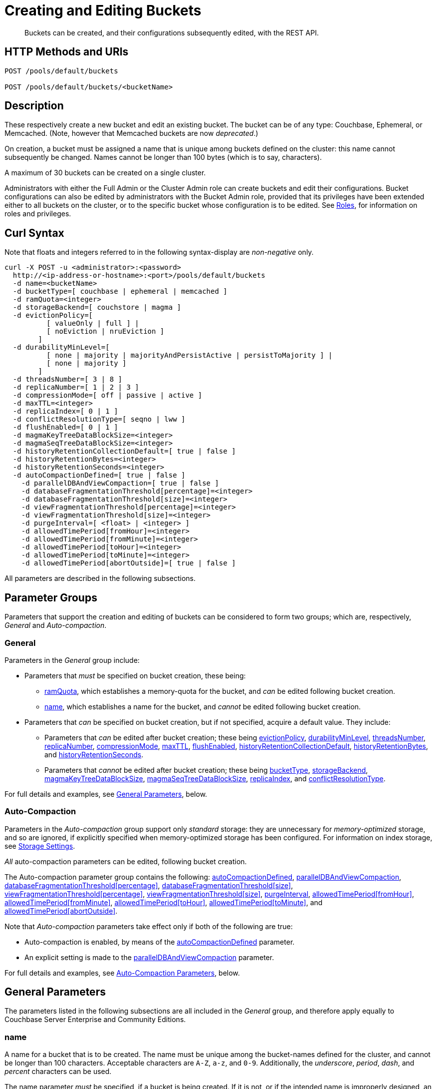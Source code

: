 = Creating and Editing Buckets
:description: Buckets can be created, and their configurations subsequently edited, with the REST API.
:page-aliases: rest-api:rest-bucket-rest-bucket-set-priority,rest-api:rest-bucket-metadata-ejection,rest-api:rest-bucket-parameters,rest-api:rest-bucket-memory-quota
:page-topic-type: reference

[abstract]
{description}

[#http-methods-and-uris]
== HTTP Methods and URIs

----
POST /pools/default/buckets

POST /pools/default/buckets/<bucketName>
----

[#description]
== Description

These respectively create a new bucket and edit an existing bucket.
The bucket can be of any type: Couchbase, Ephemeral, or Memcached.
(Note, however that Memcached buckets are now _deprecated_.)

On creation, a bucket must be assigned a name that is unique among buckets defined on the cluster: this name cannot subsequently be changed.
Names cannot be longer than 100 bytes (which is to say, characters).

A maximum of 30 buckets can be created on a single cluster.

Administrators with either the Full Admin or the Cluster Admin role can create buckets and edit their configurations.
Bucket configurations can also be edited by administrators with the Bucket Admin role, provided that its privileges have been extended either to all buckets on the cluster, or to the specific bucket whose configuration is to be edited.
See xref:learn:security/roles.adoc[Roles], for information on roles and privileges.


[#curl-syntax]
== Curl Syntax

Note that floats and integers referred to in the following syntax-display are _non-negative_ only.

----
curl -X POST -u <administrator>:<password>
  http://<ip-address-or-hostname>:<port>/pools/default/buckets
  -d name=<bucketName>
  -d bucketType=[ couchbase | ephemeral | memcached ]
  -d ramQuota=<integer>
  -d storageBackend=[ couchstore | magma ]
  -d evictionPolicy=[
          [ valueOnly | full ] |
          [ noEviction | nruEviction ]
        ]
  -d durabilityMinLevel=[
          [ none | majority | majorityAndPersistActive | persistToMajority ] |
          [ none | majority ]
        ]
  -d threadsNumber=[ 3 | 8 ]
  -d replicaNumber=[ 1 | 2 | 3 ]
  -d compressionMode=[ off | passive | active ]
  -d maxTTL=<integer>
  -d replicaIndex=[ 0 | 1 ]
  -d conflictResolutionType=[ seqno | lww ]
  -d flushEnabled=[ 0 | 1 ]
  -d magmaKeyTreeDataBlockSize=<integer>
  -d magmaSeqTreeDataBlockSize=<integer>
  -d historyRetentionCollectionDefault=[ true | false ]
  -d historyRetentionBytes=<integer>
  -d historyRetentionSeconds=<integer>
  -d autoCompactionDefined=[ true | false ]
    -d parallelDBAndViewCompaction=[ true | false ]
    -d databaseFragmentationThreshold[percentage]=<integer>
    -d databaseFragmentationThreshold[size]=<integer>
    -d viewFragmentationThreshold[percentage]=<integer>
    -d viewFragmentationThreshold[size]=<integer>
    -d purgeInterval=[ <float> | <integer> ]
    -d allowedTimePeriod[fromHour]=<integer>
    -d allowedTimePeriod[fromMinute]=<integer>
    -d allowedTimePeriod[toHour]=<integer>
    -d allowedTimePeriod[toMinute]=<integer>
    -d allowedTimePeriod[abortOutside]=[ true | false ]
----

All parameters are described in the following subsections.

== Parameter Groups

Parameters that support the creation and editing of buckets can be considered to form two groups; which are, respectively, _General_ and _Auto-compaction_.

=== General

Parameters in the _General_ group include:

* Parameters that _must_ be specified on bucket creation, these being:

** xref:rest-api:rest-bucket-create.adoc#ramQuota[ramQuota], which establishes a memory-quota for the bucket, and _can_ be edited following bucket creation.

** xref:rest-api:rest-bucket-create.adoc#name[name], which establishes a name for the bucket, and _cannot_ be edited following bucket creation.

* Parameters that _can_ be specified on bucket creation, but if not specified, acquire a default value.
They include:

** Parameters that _can_ be edited after bucket creation; these being xref:rest-api:rest-bucket-create.adoc#evictionpolicy[evictionPolicy], xref:rest-api:rest-bucket-create.adoc#durabilityminlevel[durabilityMinLevel], xref:rest-api:rest-bucket-create.adoc#threadsnumber[threadsNumber], xref:rest-api:rest-bucket-create.adoc#replicanumber[replicaNumber], xref:rest-api:rest-bucket-create.adoc#compressionmode[compressionMode], xref:rest-api:rest-bucket-create.adoc#maxttl[maxTTL], xref:rest-api:rest-bucket-create.adoc#flushenabled[flushEnabled],
xref:rest-api:rest-bucket-create.adoc#historyretentioncollectiondefault[historyRetentionCollectionDefault],
xref:rest-api:rest-bucket-create.adoc#historyretentionbytes[historyRetentionBytes], and
xref:rest-api:rest-bucket-create.adoc#historyretentionseconds[historyRetentionSeconds].

** Parameters that _cannot_ be edited after bucket creation; these being xref:rest-api:rest-bucket-create.adoc#buckettype[bucketType], xref:rest-api:rest-bucket-create.adoc#storagebackend[storageBackend], xref:rest-api:rest-bucket-create.adoc#magmakeytreedatablocksize[magmaKeyTreeDataBlockSize], xref:rest-api:rest-bucket-create.adoc#magmaseqtreedatablocksize[magmaSeqTreeDataBlockSize], xref:rest-api:rest-bucket-create.adoc#replicaindex[replicaIndex], and xref:rest-api:rest-bucket-create.adoc#conflictresolutiontype[conflictResolutionType].

For full details and examples, see xref:rest-api:rest-bucket-create.adoc#general-parameters[General Parameters], below.

=== Auto-Compaction

Parameters in the _Auto-compaction_ group support only _standard_ storage: they are unnecessary for _memory-optimized_ storage, and so are ignored, if explicitly specified when memory-optimized storage has been configured.
For information on index storage, see xref:learn:services-and-indexes/indexes/storage-modes.adoc[Storage Settings].

_All_ auto-compaction parameters can be edited, following bucket creation.

The Auto-compaction parameter group contains the following: xref:rest-api:rest-bucket-create.adoc#autocompactiondefined[autoCompactionDefined], xref:rest-api:rest-bucket-create.adoc#paralleldbandviewcompaction[parallelDBAndViewCompaction], xref:rest-api:rest-bucket-create.adoc#databasefragmentationthresholdpercentage[+databaseFragmentationThreshold[percentage]+], xref:rest-api:rest-bucket-create.adoc#databasefragmentationthresholdsize[+databaseFragmentationThreshold[size]+], xref:rest-api:rest-bucket-create.adoc#viewfragmentationthresholdpercentage[+viewFragmentationThreshold[percentage]+], xref:rest-api:rest-bucket-create.adoc#viewfragmentationthresholdsize[+viewFragmentationThreshold[size]+], xref:rest-api:rest-bucket-create.adoc#purgeinterval[purgeInterval], xref:rest-api:rest-bucket-create.adoc#allowedtimeperiodfromhour[+allowedTimePeriod[fromHour]+], xref:rest-api:rest-bucket-create.adoc#allowedtimeperiodfromminute[+allowedTimePeriod[fromMinute]+], xref:rest-api:rest-bucket-create.adoc#allowedtimeperiodtohour[+allowedTimePeriod[toHour]+], xref:rest-api:rest-bucket-create.adoc#allowedtimeperiodtominute[+allowedTimePeriod[toMinute]+], and xref:rest-api:rest-bucket-create.adoc#allowedtimeperiodabortoutside[+allowedTimePeriod[abortOutside]+].

Note that _Auto-compaction_ parameters take effect only if both of the following are true:

* Auto-compaction is enabled, by means of the xref:rest-api:rest-bucket-create.adoc#autocompactiondefined[autoCompactionDefined] parameter.

* An explicit setting is made to the xref:rest-api:rest-bucket-create.adoc#paralleldbandviewcompaction[parallelDBAndViewCompaction] parameter.

For full details and examples, see xref:rest-api:rest-bucket-create.adoc#auto-compaction-parameters[Auto-Compaction Parameters], below.

[#general-parameters]
== General Parameters

The parameters listed in the following subsections are all included in the _General_ group, and therefore apply equally to Couchbase Server Enterprise and Community Editions.

[#name]
=== name

A name for a bucket that is to be created.
The name must be unique among the bucket-names defined for the cluster, and cannot be longer than 100 characters.
Acceptable characters are `A-Z`, `a-z`, and `0-9`.
Additionally, the _underscore_, _period_, _dash_, and _percent_ characters can be used.

The name parameter _must_ be specified, if a bucket is being created.
If it is not, or if the intended name is improperly designed, an error-notification is returned.
For example: : `{"name":"Bucket name needs to be specified"}`.
Note that a bucket-name _cannot_ be changed after bucket-creation.
Therefore, if this parameter is specified in an attempt to edit the bucket-configuration, it is ignored.
To edit the configuration of an existing bucket, the bucket-name must be specified as the `<bucketName>` path-parameter; as indicated above, in xref:rest-api:rest-bucket-create.adoc#http-methods-and-uris[HTTP Methods and URIs].

[#example-name-create]
==== Example: Defining a New Name, When Creating

In the following example, a bucket named `testBucket` is created, with a RAM-size of `256` MiB.
The bucket name is specified by means of the `name` parameter, with a value of `testBucket`.

----
curl -v -X POST http://10.143.201.101:8091/pools/default/buckets \
-u Administrator:password \
-d name=testBucket \
-d ramQuota=256
----

If successful, the call returns a `202 Accepted` notification, with empty content.

[#example-name-edit]
==== Example: Referencing the Existing Name, When Editing

To _edit_ the bucket, the same endpoint is used, but with the bucket name specified as a concluding path-parameter, as follows:

----
curl -v -X POST http://10.143.201.101:8091/pools/default/buckets/testBucket \
-u Administrator:password \
-d ramQuota=512
----

The value of the `ramQuota` parameter (described below), is hereby increased to `512` MiB.

[#buckettype]
=== bucketType

Specifies the _type_ of the bucket.
This can be `couchbase` (which is the default), `ephemeral`, or `memcached`.
For a detailed explanation of bucket types, see xref:learn:buckets-memory-and-storage/buckets.adoc[Buckets].

If an invalid bucket type is specified, the error-notification `{"bucketType":"invalid bucket type"}` is returned.

This parameter _cannot_ be modified, following bucket-creation.
If an attempt at modification is made, the parameter is ignored.

[#example-buckettype-create]
==== Example: Defining a Bucket Type, When Creating

A bucket type can _only_ be specified when the bucket is created: the specified type _cannot_ be changed subsequently.

The following example creates a bucket, named `testBucket`, whose type is _ephemeral_:

----
curl -v -X POST http://10.143.201.101:8091/pools/default/buckets \
-u Administrator:password \
-d name=testBucket \
-d ramQuota=256 \
-d bucketType=ephemeral
----

If successful, the call returns a `202 Accepted` notification.
No object is returned.

[#ramQuota]
=== ramQuota

The amount of memory to be allocated to the bucket, per node, in MiB.
The minimum amount is 100 MiB.
The maximum amount is the total Data Service memory quota configured per node, minus the amount already assigned to other buckets.
For information on per node memory configuration, see the page for xref:manage:manage-settings/general-settings.adoc[General] Settings.

A value for `ramQuota` _must_ be specified: the value _can_ be modified, following bucket-creation.

An incorrect memory-specification returns a notification such as `{"ramQuota":"RAM quota cannot be less than 100 MiB"}`.

[#example-ramQuota-create]
==== Example: Specifying a Memory Quota, when Creating

The following example creates a Couchbase bucket, named `testBucket` and assigns it `256` MiB of memory.

----
curl -v -X POST http://10.143.201.101:8091/pools/default/buckets \
-u Administrator:password \
-d name=testBucket \
-d ramQuota=256
----

Note that the bucket is of type `couchbase` by default.

If successful, the call returns a `202 Accepted` notification.
No object is returned.

[#example-ramQuota-edit]
==== Example: Specifying a New Memory Quota, when Editing

The following example assigns a new memory quota, of `512` MiB, to the existing bucket `testBucket`.

----
curl -v -X POST http://10.143.201.101:8091/pools/default/buckets/testBucket \
-u Administrator:password \
-d ramQuota=512
----

If successful, the call returns a `200 OK` notification.
No object is returned.

[#storagebackend]
=== storageBackend

The _storage backend_ to be assigned to and used by the bucket.
This can be either `couchstore` (which is the default) or `magma`.
For information, see xref:learn:buckets-memory-and-storage/storage-engines.adoc[Storage Engines].

[#example-storage-backend]
==== Example: Specifying the Storage Backend

The storage backend can be specified only on bucket-creation.
A minimum of 1024 MiB is required if the `magma` option is used; a minimum of 100 MiB if the default `couchstore` is used.

----
curl -v -X POST http://127.0.0.1:8091/pools/default/buckets \
-u Administrator:password \
-d ramQuota=1024 \
-d storageBackend=magma \
-d name=testBucket
----

If successful, the call returns a `202 Accepted` notification.
No object is returned.

[#evictionpolicy]
=== evictionPolicy

The _ejection policy_ to be assigned to and used by the bucket.
(Note that _eviction_ is, in the current release, referred to as _ejection_; and this revised naming will continue to be used in future releases.)
Policy-assignment depends on bucket type.
For a _Couchbase_ bucket, the policy can be `valueOnly` (which is the default) or `fullEviction`.
For an _Ephemeral_ bucket, the policy can be `noEviction` (which is the default) or `nruEviction`.
No policy can be assigned to a _Memcached_ bucket.

This value _can_ be modified, following bucket-creation.
If such modification occurs, the bucket is restarted with the new setting: this may cause inaccessibility of data, during the bucket's warm-up period.

Incorrect specification of an ejection policy returns an error-notification, such as `{"evictionPolicy":"Eviction policy must be either 'valueOnly' or 'fullEviction' for couchbase buckets"}`.

For information on ejection policies, see xref:learn:buckets-memory-and-storage/buckets.adoc#bucket-types[Bucket Types].
For general information on memory management in the context of ejection, see xref:learn:buckets-memory-and-storage/memory.adoc#ejection[Ejection].

[#example-evictionpolicy-create]
==== Example: Specifying an Eviction Policy, when Creating

The following example creates a new bucket, named `testBucket`, which is a Couchbase bucket by default; and assigns it the `fullEviction` policy.

----
curl -v -X POST http://10.143.201.101:8091/pools/default/buckets \
-u Administrator:password \
-d name=testBucket -d ramQuota=256 \
-d evictionPolicy=fullEviction
----

If successful, the call returns a `202 Accepted` notification.
No object is returned.

[#example-evictionpolicy-edit]
==== Example: Specifying a New Eviction Policy, when Editing

The following example modifies the eviction policy of the existing bucket `testBucket`, specifying that it should be `valueOnly`.

----
curl -v -X POST http://10.143.201.101:8091/pools/default/buckets/testBucket \
-u Administrator:password \
-d evictionPolicy=valueOnly
----

If successful, the call returns a `200 OK` notification.
No object is returned.

[#durabilityminlevel]
=== durabilityMinLevel

A _durability level_ to be assigned to the bucket, as the minimum level at which all writes to the bucket must occur.
Level-assignment depends on bucket type.
For a _Couchbase_ bucket, the level can be `none`, `majority`, `majorityAndPersistActive`, or `persistToMajority`.
For an _Ephemeral_ bucket, the level can be `none` or `majority`.
No level can be assigned to a _Memcached_ bucket.

This parameter _can_ be modified, following bucket-creation.

For information on durability and levels, see xref:learn:data/durability.adoc[Durability].

[#example-durabilityminlevel-create]
==== Example: Specifying a Minimum Durability Level, when Creating

The following example creates a new bucket, named `testBucket`, which is a Couchbase bucket by default; and assigns it the minimum durability level of `majorityAndPersistActive`.

----
curl -v -X POST http://10.143.201.101:8091/pools/default/buckets \
-u Administrator:password \
-d name=testBucket \
-d ramQuota=256 \
-d durabilityMinLevel=majorityAndPersistActive
----

If successful, the call returns a `202 Accepted` notification.
No object is returned.

[#example-durabilityminlevel-edit]
==== Example: Specifying a New Minimum Durability Level, when Editing

The following example modifies the minimum durability level of the existing bucket `testBucket`, changing the level to `persistToMajority`.

----
curl -v -X POST http://10.143.201.101:8091/pools/default/buckets/testBucket \
-u Administrator:password \
-d durabilityMinLevel=persistToMajority
----

If successful, the call returns a `200 OK` notification.
No object is returned.

[#threadsnumber]
=== threadsNumber

The _priority_ for the bucket, as described in xref:manage:manage-buckets/create-bucket.adoc#bucket-priority[Create a Bucket].
Priority can be established as either _Low_ or _High_.
To establish priority as _Low_ (which is the default), the value of `threadsNumber` must be `3`.
To establish priority as _High_, the value must be `8`.
If any other value is used, the value is ignored; and the bucket's priority remains low.

If this parameter is incorrectly specified, an error-notification such as the following is returned: `{"threadsNumber":"The number of threads must be an integer between 2 and 8"}`.
(Note that, as indicated above, all values other than `3` and `8` are ignored.)

This parameter _can_ be modified, following bucket-creation.
If such modification occurs, the bucket is restarted with the new setting: this may cause inaccessibility of data, during the bucket's warm-up period.

[#example-threadsnumber-create]
==== Example: Specifying a Bucket Priority, when Creating

The following example creates a new bucket, named `testBucket`, which is a Couchbase bucket by default; and assigns it a _High_ priority, by specifying `8` as the value to the `threadsNumber` parameter.

----
curl -v -X POST http://10.143.201.101:8091/pools/default/buckets \
-u Administrator:password \
-d name=testBucket \
-d ramQuota=256 \
-d threadsNumber=8
----

If successful, the call returns a `202 Accepted` notification.
No object is returned.

[#example-threadsnumber-edit]
==== Example: Specifying a New Bucket Priority, when Editing

The following example modifies the priority of the existing bucket `testBucket`, changing the level to _Low_, by establishing `3` as the value of the `threadsNumber` parameter.

----
curl -v -X POST http://10.143.201.101:8091/pools/default/buckets/testBucket \
-u Administrator:password \
-d threadsNumber=3
----

If successful, the call returns a `200 OK` notification.
No object is returned.

[#replicanumber]
=== replicaNumber

The number of _replicas_ for the bucket.
For information on replicas and replication, see xref:learn:clusters-and-availability/intra-cluster-replication.adoc[Intra-Cluster Replication] and xref:learn:buckets-memory-and-storage/vbuckets.adoc[vBuckets].
The possible values are `0` (which _disables_ replication, and therefore ensures that no replicas will be maintained), `1` (which is the default), `2`, and `3`.
If a number greater than `3` is specified, the following error-notification is returned: `{"replicaNumber":"Replica number larger than 3 is not supported."}`.

If more replicas are requested than can be assigned to the cluster, due to an insufficient number of nodes, no notification is returned. Instead, the maximum possible number of replicas is created: additional replicas will be added subsequently, if more nodes become available.

This parameter _can_ be modified, following bucket-creation.
Such modification may require a rebalance: for information, see xref:learn:clusters-and-availability/rebalance.adoc[Rebalance].

[#example-replicanumber-create]
==== Example: Specifying a Number of Replicas, when Creating

The following example creates a new bucket, named `testBucket`, and specifies that it should have `3` replicas.
----
curl -v -X POST http://10.143.201.101:8091/pools/default/buckets \
-u Administrator:password \
-d name=testBucket \
-d ramQuota=256 \
-d replicaNumber=3
----

If successful, the call returns a `202 Accepted` notification.
No object is returned.

[#example-replicanumber-edit]
==== Example: Specifying a Modified Number of Replicas, when Editing

The following example changes the replica-number of the existing bucket `testBucket`, specifying that the number be `2`:

----
curl -v -X POST http://10.143.201.101:8091/pools/default/buckets/testBucket \
-u Administrator:password \
-d replicaNumber=2
----

If successful, the call returns a `200 OK` notification.
No object is returned.

[#compressionmode]
=== compressionMode

The _compression mode_ for the bucket.
The possible values are `off`, `passive` (which is the default), and `active`.
If the value is incorrectly specified, the following error-notification is returned: `{"compressionMode":"compressionMode can be set to 'off', 'passive' or 'active'"}`.

This parameter _can_ be modified, following bucket-creation.

For information on compression and compression modes, see xref:learn:buckets-memory-and-storage/compression.adoc[Compression].

[#example-compressionmode-creating]
==== Example: Specifying a Compression Mode, when Creating

The following example creates a new bucket, named `testBucket`, and assigns it the `active` compression mode:

----
curl -v -X POST http://10.143.201.101:8091/pools/default/buckets \
-u Administrator:password \
-d name=testBucket \
-d ramQuota=256 \
-d compressionMode=active
----

If successful, the call returns a `202 Accepted` notification.
No object is returned.

[#example-compressionmode-editing]
==== Example: Specifying a New Compression Mode, when Editing

The following example changes the compression mode of the existing bucket `testBucket`, specifying that the mode now be `off`:

----
curl -v -X POST http://10.143.201.101:8091/pools/default/buckets/testBucket \
-u Administrator:password \
-d compressionMode=off
----

If successful, the call returns a `200 OK` notification.
No object is returned.

[#maxttl]
=== maxTTL

The bucket's _Time To Live_ (TTL); which imposes a maximum lifespan on items within a bucket, and thus ensures the expiration of such items, once the specified period is complete.
The value must be an integer, which specifies a number of seconds.
The maximum value is MAX32INT (`2147483648` seconds, or `68.096` years).
The default value is `0`, which disables TTL for the bucket.
Specifying any positive value up to MAX32INT enables TTL for the bucket.
Specifying an incorrect value returns an error-notification such as the following: `{"maxTTL":"Max TTL must be an integer between 0 and 2147483647"}`.

This parameter _can_ be modified, following bucket-creation.

For information on TTL, see xref:learn:data/expiration.adoc[Expiration].

[#example-maxttl-create]
==== Example: Specifying a Time-to-Live Value, when Creating

The following example creates a new bucket, named `testBucket`, and assigns it a _time-to-live_ of 500,000 seconds:

----
curl -v -X POST http://10.143.201.101:8091/pools/default/buckets \
-u Administrator:password \
-d name=testBucket \
-d ramQuota=256 \
-d maxTTL=500000
----

If successful, the call returns a `202 Accepted` notification.
No object is returned.

[#example-maxttl-edit]
==== Example: Specifying a New Time-to-Live value, when Editing

The following example modifies the _time-to-live_ setting of the existing bucket `testBucket`, reducing it to `0`, and thereby _disabling_ expiration.

----
curl -v -X POST http://10.143.201.101:8091/pools/default/buckets/testBucket \
-u Administrator:password \
-d maxTTL=0
----

If successful, the call returns a `200 OK` notification.
No object is returned.

[#replicaindex]
=== replicaIndex

Specifies whether _View Indexes_ are to be replicated.
The value can be either `0` (which is the default), specifying that they are _not_ to be replicated; or `1`, specifying that they _are_ to be replicated.
Specifying any other value returns an error-notification such as the following: `{"replicaIndex":"replicaIndex can only be 1 or 0"}`.

This option is valid for Couchbase buckets only.
Note that there may be, at most, _one_ replica view index.

This parameter _cannot_ be modified, following bucket-creation.

[#example-replicaindex-create]
==== Example: Specifying View Index Replication, when Creating

View index replication can _only_ be specified when a bucket is created.
Attempts to change the value subsequently are ignored.

The following example creates a new bucket, named `testBucket`, and specifies that View indexes are to be replicated:

----
curl -v -X POST http://10.143.201.101:8091/pools/default/buckets \
-u Administrator:password \
-d name=testBucket \
-d ramQuota=256 \
-d replicaIndex=1
----

If successful, the call returns a `202 Accepted` notification.
No object is returned.

[#conflictresolutiontype]
=== conflictResolutionType

Specifies the _conflict resolution type_ for the bucket.
The value can be `seqno` (which is the default), specifying sequence-number based resolution; or `lww` (_last write wins_), specifying timestamp-based resolution
This parameter _cannot_ be modified, following bucket-creation.
If modification is attempted, the following error-notification is returned: `{"conflictResolutionType":"Conflict resolution type not allowed in update bucket"}`.

For information on conflict resolution, see: xref:learn:clusters-and-availability/xdcr-conflict-resolution.adoc[XDCR Conflict Resolution].

[#example-conflictresolutiontype-create]
==== Example: Specifying a Conflict Resolution Policy, when Creating

A bucket's conflict resolution policy can _only_ be specified when the bucket is created: attempts to change the setting subsequently are ignored.

The following example creates a new bucket, named `testBucket`, specifying the `lww` conflict resolution policy.

----
curl -v -X POST http://10.143.201.101:8091/pools/default/buckets \
-u Administrator:password \
-d name=testBucket \
-d ramQuota=256 \
-d conflictResolutionType=lww
----

If successful, the call returns a `202 Accepted` notification.
No object is returned.

[#flushenabled]
=== flushEnabled
Whether _flushing_ is enabled for the bucket.
The value can be either `1`, which enables flushing; or `0`, which is the default, and disables flushing.

Flushing deletes _every_ document in the bucket, and therefore should _not_ be enabled unless absolutely necessary.

This parameter _can_ be modified, following bucket-creation.

[#example-flushenabled-create]
==== Example: Enable Flushing, when Creating

The following example creates a new bucket, named `testBucket`, and enables flushing:

----
curl -v -X POST http://10.143.201.101:8091/pools/default/buckets \
-u Administrator:password \
-d name=testBucket \
-d ramQuota=256 \
-d flushEnabled=1
----

If successful, the call returns a `202 Accepted` notification.
No object is returned.

[#example-flushenabled-edit]
==== Example: Modify Flushing Enablement-Status, when Editing

The following example modifies the flushing enablement-status of the existing bucket, `testBucket`, switching it to _disabled_, by specifying the value `0` for the parameter `flushEnabled`:

----
curl -v -X POST http://10.143.201.101:8091/pools/default/buckets/testBucket \
-u Administrator:password \
-d flushEnabled=0
----

If successful, the call returns a `200 OK` notification.
No object is returned.

[#magmakeytreedatablocksize]
=== magmaKeyTreeDataBlockSize

The block size, in bytes, for Magma _keyIndex_ blocks.
The minimum block size that can be specified is 4096; and the maximum is 31072.
The default size is 4096.
The larger the specified block size, the better may be the block compression; potentially at the cost of greater consumption of memory, CPU, and I/O bandwidth.

This setting cannot be established or retrieved until the entire cluster is running 7.2 or higher.

[#example-magmakeytreedatablocksize-create]
====  Example: Set magmaKeyTreeDataBlockSize, when Creating

The following example creates the bucket `testBucket`, establishing the value of magmaKeyTreeDataBlockSize as `7000`.

----
curl -v -X POST http://10.143.201.101:8091/pools/default/buckets \
-u Administrator:password \
-d name=testBucket \
-d ramQuota=1100 \
-d storageBackend=magma \
-d magmaKeyTreeDataBlockSize=7000
----

If successful, the call returns `202 Accepted`.

[#magmaseqtreedatablocksize]
=== magmaSeqTreeDataBlockSize

The block size, in bytes, for Magma _seqIndex_ blocks.
The minimum block size that can be specified is 4096; and the maximum is 31072.
The default size is 4096.
The larger the specified block size, the better may be the block compression; potentially at the cost of greater consumption of memory, CPU, and I/O bandwidth.

This setting cannot be established or retrieved until the entire cluster is running 7.2 or higher.

[#example-magmaseqtreedatablocksize-create]
====  Example: Set magmaSeqTreeDataBlockSize, when Creating

The following example creates the bucket `testBucket`, establishing the value of magmaSeqTreeDataBlockSize as `7000`.

----
curl -v -X POST http://10.143.201.101:8091/pools/default/buckets \
-u Administrator:password \
-d name=testBucket \
-d ramQuota=1100 \
-d storageBackend=magma \
-d magmaSeqTreeDataBlockSize=7000
----

If successful, the call returns `202 Accepted`.

[#historyretentioncollectiondefault]
=== historyRetentionCollectionDefault

Whether a change history is made for the bucket.
The change history records changes made to all collections within the bucket, and is written to disk continuously.
The value can be either `true` (the default) or `false`.

This parameter is ignored unless the value of `storageBackend` is specified as `magma`.
This parameter is also ignored unless a positive value is specified for either `historyRetentionSeconds` or `historyRetentionBytes`, or both.

[#example-flushenabled-create]
==== Example: Enable historyRetentionCollectionDefault, when Creating

The following example creates a bucket, specifies its storage as _magma_, and specifies that a record of changes made to collections within the bucket should _not_ be made.

----
curl -X POST http://localhost:8091/pools/default/buckets \
-u Administrator:password \
-d name=testBucket \
-d ramQuota=1100 \
-d storageBackend=magma \
-d historyRetentionCollectionDefault=false
----

Success returns `202 Accepted`.

[#example-flushenabled-edit]
==== Example: Modify historyRetentionCollectionDefault, when Editing

The following example modifies the value of `historyRetentionCollectionDefault` for the existing bucket `testBucket`.

----
curl -v -X POST http://localhost:8091/pools/default/buckets/testBucket \
-u Administrator:password \
-d historyRetentionCollectionDefault=true
----

Success returns `200 OK`.
Note, however, that this call only results in a change history being written to disk if `storageBackend` was specified as `magma` at bucket-creation, and if a positive value is specified (either prior to or after this call) for either `historyRetentionSeconds` or `historyRetentionBytes`, or for both.

[#historyretentionbytes]
=== historyRetentionBytes

Specifies the maximum size, in bytes, of the change history that is written to disk for all collections in this bucket when the value of `historyRetentionCollectionDefault` is `true`.

Note that each replica configured for the bucket maintains a copy of the change history: therefore, if two replicas are configured, and the specified maximum size is 1,000,000 bytes, the total size used for the change history across the cluster becomes 3,000,000 bytes.

Note that for a change history to be written to disk, a positive value must be specified either for this parameter or for `historyRetentionSeconds`, or both.

[#example-flushenabled-create]
==== Example: Set historyRetentionBytes, when Creating

The following example creates a bucket, specifies its storage as _magma_, accepts the default value of `true` for `historyRetentionCollectionDefault`, and specifies the maximum disk-size of the change-record as 12,500,000 bytes.
Thus, when this size-limit is reached, the oldest key-value pairs in the current record will be successively removed, by means of compaction.

----
curl -v -X POST http://localhost:8091/pools/default/buckets \
-u Administrator:password \
-d name=testBucket \
-d ramQuota=1100 \
-d storageBackend=magma \
-d historyRetentionBytes=12500000
----

Success returns `202 Accepted`.

[#example-flushenabled-edit]
==== Example: Modify historyRetentionBytes, when Editing

The following example modifies the value of `historyRetentionBytes` for the existing bucket `testBucket`.

----
curl -v -X POST http://localhost:8091/pools/default/buckets/testBucket \
-u Administrator:password \
-d historyRetentionBytes=12000000
----

Success returns `200 OK`.

[#historyretentionseconds]
=== historyRetentionSeconds

Specifies the maximum number of seconds to be covered by the change history that is written to disk for all collections in this bucket when the value of `historyRetentionCollectionDefault` is `true`.

Note that for a change history to be written to disk, a positive value must be specified either for this parameter or for `historyRetentionBytes`, or both.

[#example-flushenabled-create]
==== Example: Set historyRetentionSeconds, when Creating

The following example creates a bucket, specifies its storage as _magma_, accepts the default value of `true` for `historyRetentionCollectionDefault`, and specifies the maximum number of seconds for the change-record as 13,600.
Thus, key-value pairs that have been recorded prior to 13,600 seconds before the current time will be removed, by means of compaction.

----
curl -v -X POST http://localhost:8091/pools/default/buckets \
-u Administrator:password \
-d name=testBucket \
-d ramQuota=1100 \
-d storageBackend=magma \
-d historyRetentionBytes=13600
----

Success returns `202 Accepted`.

[#example-flushenabled-edit]
==== Example: Modify historyRetentionSeconds, when Editing

The following example modifies the number of seconds to be covered by the change history for the existing bucket `testBucket` to 11,000.

----
curl -v -X POST http://localhost:8091/pools/default/buckets/testBucket \
-u Administrator:password \
-d historyRetentionSeconds=11000
----

Success returns `200 OK`.

[#auto-compaction-parameters]
== Auto-Compaction Parameters

The parameters listed in the following subsections are all included in the _Auto-compaction_ group

[#autocompactiondefined]
=== autoCompactionDefined

Specifies whether the default _auto-compaction_ settings are to be modified for this bucket.
The value specified can be either `true` or `false` (which is the default).
If the value is `false`, any parameter-values specified in order to modify the default auto-compaction settings are ignored.
If the value is incorrectly specified, an error-notification such as the following is returned: `{"autoCompactionDefined":"autoCompactionDefined is invalid"}`.

Note that if `autoCompactionDefined` is specified as `true`:

* All other auto-compaction-related parameters that need to be established should themselves be explicitly specified in the current call.

* The parameter `parallelDBAndViewCompaction` _must_ be defined.
If it is not defined, an error-notification such as the following is returned: `{"parallelDBAndViewCompaction":"parallelDBAndViewCompaction is missing"}`.

Auto-compaction settings are unnecessary for _memory-optimized_ indexes.
For information on index storage, see xref:learn:services-and-indexes/indexes/storage-modes.adoc[Storage Settings].

For further information on auto-compaction settings, see xref:manage:manage-settings/configure-compact-settings.adoc[Auto-Compaction].

[#example-autocompactiondefined-create]
==== Example: Enabling Auto-Compaction, when Creating

The following example creates a new bucket, named `testBucket`, and enables auto-compaction for the bucket.
Necessarily, a setting is also explicitly made for `parallelDBAndViewCompaction`:

----
curl -v -X POST http://10.143.201.101:8091/pools/default/buckets \
-u Administrator:password \
-d name=testBucket \
-d ramQuota=256 \
-d autoCompactionDefined=true \
-d parallelDBAndViewCompaction=false
----

If successful, the call returns a `202 Accepted` notification.
No object is returned.

[#example-autocompactiondefined-edit]
==== Example: Modifying Auto-Compaction Enablement, when Editing

The following example changes the auto-compaction enablement of the existing bucket `testBucket`, _disabling_ auto-compaction, by specifying the value `false` to the `autoCompactionDefined` parameter:

----
curl -v -X POST http://10.143.201.101:8091/pools/default/buckets/testBucket \
-u Administrator:password \
-d autoCompactionDefined=false
----

This disables auto-compaction for the bucket, and removes all auto-compaction-related settings.
If the call is successful, a `200 OK` notification is returned, with no object.

To _enable_ auto-compaction after bucket creation, the `parallelDBAndViewCompaction` parameter must also be specified; as in the following example, which sets `parallelDBAndViewCompaction` to `false`:

----
curl -v -X POST http://10.143.201.101:8091/pools/default/buckets/testBucket \
-u Administrator:password \
-d autoCompactionDefined=true \
-d parallelDBAndViewCompaction=false
----

If successful, the call returns a `200 OK` notification.
No object is returned.

[#paralleldbandviewcompaction]
=== parallelDBAndViewCompaction

Specifies whether compaction should occur to documents and view indexes in parallel.
This is a _global_ setting, which therefore affects _all_ buckets on the cluster.
The value can either be `true` or `false`: one value or the other _must_ be specified.
If the value is incorrectly specified, the following error-notification is returned: `{"parallelDBAndViewCompaction":"parallelDBAndViewCompaction is invalid"}`.

This parameter-value is ignored if `autoCompactionDefined` is `false` (which is its default value).

For examples, see xref:rest-api:rest-bucket-create.adoc#autocompactiondefined[autoCompactionDefined], above.

[#databasefragmentationthresholdpercentage]
=== databaseFragmentationThreshold[percentage]

Specifies, as a percentage, the level of database fragmentation that must be reached for data compaction to be automatically triggered.
The assigned value must be an integer from `0` to `100`.
The default value is `"undefined"`.

If a value for `databaseFragmentationThreshold[size]` is also specified, data compaction is automatically triggered as soon as the threshold specified by one parameter or the other is reached.

If this parameter is incorrectly specified, an error-notification such as the following is returned: `"databaseFragmentationThreshold[percentage]":"database fragmentation must be an integer"`.

This parameter is ignored if `autoCompactionDefined` is `false` (which is its default value).

[#example-databasefragmentationthresholdpercentage-create]
==== Example: Specifying a Data Fragmentation Threshold as a Percentage, when Creating

The following example establishes a value for `databaseFragmentationThreshold[percentage]`, and for all other auto-compaction-related parameters, in its creation of a new bucket, named `testBucket`:

----
curl -v -X POST http://10.143.201.101:8091/pools/default/buckets \
-u Administrator:password \
-d name=testBucket \
-d ramQuota=256 \
-d autoCompactionDefined=true \
-d parallelDBAndViewCompaction=false \
-d databaseFragmentationThreshold[percentage]=30 \
-d databaseFragmentationThreshold[size]=1073741824 \
-d viewFragmentationThreshold[percentage]=30 \
-d viewFragmentationThreshold[size]=1073741824 \
-d allowedTimePeriod[fromHour]=0 \
-d allowedTimePeriod[fromMinute]=0 \
-d allowedTimePeriod[toHour]=6 \
-d allowedTimePeriod[toMinute]=0 \
-d allowedTimePeriod[abortOutside]=true \
-d purgeInterval=3.0
----

The data fragmentation threshold percentage is hereby specified as `30`.

If successful, the call returns a `202 Accepted` notification.
No object is returned.

[#example-databasefragmentationthresholdpercentage-edit]
==== Example: Specifying a Data Fragmentation Threshold as a Percentage, when Editing

The following example modifies the `databaseFragmentationThreshold[percentage]` setting for the existing bucket `testBucket`; establishing a new value of `47`.
Note that although other auto-compaction settings are intended to be unchanged from their previous, explicit settings, all _must be respecified_ correspondingly in the new call: otherwise, all revert to their default values.

----
curl -v -X POST http://10.143.201.101:8091/pools/default/buckets/testBucket \
-u Administrator:password \
-d autoCompactionDefined=true \
-d parallelDBAndViewCompaction=false \
-d databaseFragmentationThreshold[percentage]=47 \
-d databaseFragmentationThreshold[size]=1073741824 \
-d viewFragmentationThreshold[percentage]=30 \
-d viewFragmentationThreshold[size]=1073741824 \
-d allowedTimePeriod[fromHour]=0 \
-d allowedTimePeriod[fromMinute]=0 \
-d allowedTimePeriod[toHour]=6 \
-d allowedTimePeriod[toMinute]=0 \
-d allowedTimePeriod[abortOutside]=true \
-d purgeInterval=3.0
----

[#databasefragmentationthresholdsize]
=== databaseFragmentationThreshold[size]

Specifies, as a size in MiB, the level of database fragmentation that must be reached for data compaction to be automatically triggered.
The assigned value must be a positive integer.
The default value is `"undefined"`.

If a value for `databaseFragmentationThreshold[percentage]` is also specified, data compaction is automatically triggered as soon as the threshold specified by one parameter or the other is reached.

If this parameter is incorrectly specified, an error-notification such as the following is returned: `"databaseFragmentationThreshold[size]":"database fragmentation must be an integer"`.

This parameter is ignored if `autoCompactionDefined` is `false` (which is its default value).

See the examples provided above, in xref:rest-api:rest-bucket-create.adoc#example-databasefragmentationthresholdpercentage-create[Example: Specifying a Data Fragmentation Threshold as a Percentage, when Creating] and xref:rest-api:rest-bucket-create.adoc#example-databasefragmentationthresholdpercentage-edit[Example: Specifying a Data Fragmentation Threshold as a Percentage, when Editing].

[#viewfragmentationthresholdpercentage]
=== viewFragmentationThreshold[percentage]

Specifies, as a percentage, the level of View fragmentation that must be reached for View compaction to be automatically triggered.
The assigned value must be an integer from `0` to `100`.
The default value is `"undefined"`.

If a value for `viewFragmentationThreshold[size]` is also specified, View compaction is automatically triggered as soon as the threshold specified by one parameter or the other is reached.

If this parameter is incorrectly specified, an error-notification such as the following is returned: `"viewFragmentationThreshold[percentage]":"view fragmentation must be an integer"`.

This parameter is ignored if `autoCompactionDefined` is `false` (which is its default value).

See the examples provided above, in xref:rest-api:rest-bucket-create.adoc#example-databasefragmentationthresholdpercentage-create[Example: Specifying a Data Fragmentation Threshold as a Percentage, when Creating] and xref:rest-api:rest-bucket-create.adoc#example-databasefragmentationthresholdpercentage-edit[Example: Specifying a Data Fragmentation Threshold as a Percentage, when Editing].

[#viewfragmentationthresholdsize]
=== viewFragmentationThreshold[size]

Specifies, as a size in MiB, the level of View fragmentation that must be reached for View compaction to be automatically triggered.
The assigned value must be a positive integer.
The default value is `"undefined"`.

If a value for `viewFragmentationThreshold[percentage]` is also specified, View compaction is automatically triggered as soon as the threshold specified by one parameter or the other is reached.

If this parameter is incorrectly specified, an error-notification such as the following is returned: `"viewFragmentationThreshold[size]":"view fragmentation size must be an integer"`.

This parameter is ignored if `autoCompactionDefined` is `false` (which is its default value).

See the examples provided above, in xref:rest-api:rest-bucket-create.adoc#example-databasefragmentationthresholdpercentage-create[Example: Specifying a Data Fragmentation Threshold as a Percentage, when Creating] and xref:rest-api:rest-bucket-create.adoc#example-databasefragmentationthresholdpercentage-edit[Example: Specifying a Data Fragmentation Threshold as a Percentage, when Editing].

[#purgeinterval]
=== purgeInterval

Specifies the tombstone (or metadata) purge interval.
The value can be either an integer (indicating a number of days), or a float (indicating an interval that may be greater or less than one day, and entails a number of hours, with `0.04` indicating _one hour_).
The default value is three days.

If this parameter is incorrectly specified, an error-notification such as the following is returned: `{"purgeInterval":"metadata purge interval must be a number"}`.

For more information see xref:manage:manage-settings/configure-compact-settings.adoc#tombstone-purge-interval[Tombstone Purge Interval] and xref:learn:buckets-memory-and-storage/storage.adoc[Storage].

This parameter is ignored if `autoCompactionDefined` is `false` (which is its default value).

See the examples provided above, in xref:rest-api:rest-bucket-create.adoc#example-databasefragmentationthresholdpercentage-create[Example: Specifying a Data Fragmentation Threshold as a Percentage, when Creating] and xref:rest-api:rest-bucket-create.adoc#example-databasefragmentationthresholdpercentage-edit[Example: Specifying a Data Fragmentation Threshold as a Percentage, when Editing].

[#allowedtimeperiodfromhour]
=== allowedTimePeriod[fromHour]

The starting hour of the time-period during which auto-compaction is permitted to run.
The value must be an integer.
The default value is `0`.
If the value is incorrectly specified, an error-notification such as either of the following is returned: `{"allowedTimePeriod[fromHour]":"from hour must be an integer"}` , `{"allowedTimePeriod[fromHour]":"from hour is too large. Allowed range is 0 - 59"}`..

This parameter is ignored if `autoCompactionDefined` is `false` (which is its default value).

[#allowedtimeperiodfromminute]
=== allowedTimePeriod[fromMinute]

The starting minute of the time-period during which auto-compaction is permitted to run.
The value must be an integer.
The default value is `0`.
If the value is incorrectly specified, an error-notification such as either of the following is returned: `{"allowedTimePeriod[fromMinute]":"from minute must be an integer"}`, `{"allowedTimePeriod[fromMinute]":"from minute is too large. Allowed range is 0 - 59"}`.

This parameter is ignored if `autoCompactionDefined` is `false` (which is its default value).

See the examples provided above, in xref:rest-api:rest-bucket-create.adoc#example-databasefragmentationthresholdpercentage-create[Example: Specifying a Data Fragmentation Threshold as a Percentage, when Creating] and xref:rest-api:rest-bucket-create.adoc#example-databasefragmentationthresholdpercentage-edit[Example: Specifying a Data Fragmentation Threshold as a Percentage, when Editing].

[#allowedtimeperiodtohour]
=== allowedTimePeriod[toHour]

The ending hour of the time-period during which auto-compaction is permitted to run.
The value must be an integer.
The default value is `0`.
If the value is incorrectly specified, an error-notification such as either of the following is returned: `{"allowedTimePeriod[fromHour]":"to hour must be an integer"}`, `{"allowedTimePeriod[toHour]":"to hour is too large. Allowed range is 0 - 59"}`.

This parameter is ignored if `autoCompactionDefined` is `false` (which is its default value).

See the examples provided above, in xref:rest-api:rest-bucket-create.adoc#example-databasefragmentationthresholdpercentage-create[Example: Specifying a Data Fragmentation Threshold as a Percentage, when Creating] and xref:rest-api:rest-bucket-create.adoc#example-databasefragmentationthresholdpercentage-edit[Example: Specifying a Data Fragmentation Threshold as a Percentage, when Editing].

[#allowedtimeperiodtominute]
=== allowedTimePeriod[toMinute]

The ending minute of the time-period during which auto-compaction is permitted to run.
The value must be an integer.
The default value is `0`.
If the value is incorrectly specified, an error-notification such as either of the following is returned: `{"allowedTimePeriod[toMinute]":"to minute must be an integer"}`, `{"allowedTimePeriod[toMinute]":"to minute is too large. Allowed range is 0 - 59"}`.

See the examples provided above, in xref:rest-api:rest-bucket-create.adoc#example-databasefragmentationthresholdpercentage-create[Example: Specifying a Data Fragmentation Threshold as a Percentage, when Creating] and xref:rest-api:rest-bucket-create.adoc#example-databasefragmentationthresholdpercentage-edit[Example: Specifying a Data Fragmentation Threshold as a Percentage, when Editing].

[#allowedtimeperiodabortoutside]
=== allowedTimePeriod[abortOutside]

Specifies whether compaction can be aborted if the specified time-period is exceeded.
The value must be either `true` or `false` (which is the default).

This parameter is ignored if `autoCompactionDefined` is `false` (which is its default value).

See the examples provided above, in xref:rest-api:rest-bucket-create.adoc#example-databasefragmentationthresholdpercentage-create[Example: Specifying a Data Fragmentation Threshold as a Percentage, when Creating] and xref:rest-api:rest-bucket-create.adoc#example-databasefragmentationthresholdpercentage-edit[Example: Specifying a Data Fragmentation Threshold as a Percentage, when Editing].

== Responses

If bucket-creation is successful, HTTP response `202 Accepted` is returned, with empty content.
If bucket-editing is successful, HTTP response `200 OK` is returned, with empty content.
If the bucket cannot created due to a missing or incorrect parameter, a `400` response is returned, with a JSON payload containing the reason for the error (errors are described per parameter, in the sections above).

If the URL is incorrectly specified a `404 (Object Not Found)` error is returned.
Failure to authenticate gives `401 Unauthorized`.

== See Also

A conceptual description of buckets is provided in xref:learn:buckets-memory-and-storage/buckets.adoc[Buckets].
Options for managing buckets with Couchbase Web Console are provided in xref:manage:manage-buckets/bucket-management-overview.adoc[Manage Buckets].
For information on the Couchbase CLI command `bucket-create`, see the reference page for xref:cli:cbcli/couchbase-cli-bucket-create.adoc[bucket-create].

Information on memory-management options for Couchbase Server is provided in For information on index storage, see xref:learn:services-and-indexes/indexes/storage-modes.adoc[Storage Settings].
Information on auto-compaction settings is provided in xref:manage:manage-settings/configure-compact-settings.adoc[Auto-Compaction].

Information on other, Couchbase-Server key concepts can be found as follows: for durability, in xref:learn:data/durability.adoc[Durability]; for expiration (_time-to-live_), in xref:learn:data/expiration.adoc[Expiration]; for ejection, in xref:learn:buckets-memory-and-storage/memory.adoc[Memory]; for replication, in xref:learn:clusters-and-availability/intra-cluster-replication.adoc[Intra-Cluster Replication]; for compression, in xref:learn:/buckets-memory-and-storage/compression.adoc[Compression]; for conflict resolution, in xref:learn:/clusters-and-availability/xdcr-conflict-resolution.adoc[XDCR Conflict Resolution]; for purging, in xref:manage:manage-settings/configure-compact-settings.adoc#tombstone-purge-interval[Tombstone Purge Interval].

See xref:learn:security/roles.adoc[Roles], for information on roles and privileges.

For information on how to inspect a bucket's current configuration, see xref:rest-api:rest-buckets-summary.adoc[Getting All Bucket Information].
